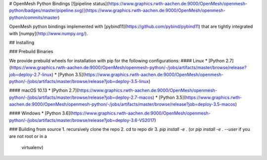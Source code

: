 # OpenMesh Python Bindings
[![pipeline status](https://www.graphics.rwth-aachen.de:9000/OpenMesh/openmesh-python/badges/master/pipeline.svg)](https://www.graphics.rwth-aachen.de:9000/OpenMesh/openmesh-python/commits/master)

OpenMesh python bindings implemented with
[pybind11](https://github.com/pybind/pybind11) that are tightly integrated with
[numpy](http://www.numpy.org/).

## Installing

### Prebuild Binaries

We provide prebuild wheels for installation with pip for the following configurations:
#### Linux
* [Python 2.7](https://www.graphics.rwth-aachen.de:9000/OpenMesh/openmesh-python/-/jobs/artifacts/master/browse/release?job=deploy-2.7-linux)
* [Python 3.5](https://www.graphics.rwth-aachen.de:9000/OpenMesh/openmesh-python/-/jobs/artifacts/master/browse/release?job=deploy-3.5-linux)

#### macOS 10.13
* [Python 2.7](https://www.graphics.rwth-aachen.de:9000/OpenMesh/openmesh-python/-/jobs/artifacts/master/browse/release?job=deploy-2.7-macos)
* [Python 3.5](https://www.graphics.rwth-aachen.de:9000/OpenMesh/openmesh-python/-/jobs/artifacts/master/browse/release?job=deploy-3.5-macos)

#### Windows
* [Python 3.6](https://www.graphics.rwth-aachen.de:9000/OpenMesh/openmesh-python/-/jobs/artifacts/master/browse/release?job=deploy-3.6-VS2017)

### Building from source
1. recursively clone the repo
2. cd to repo dir
3. `pip install -e .` (or `pip install -e . --user` if you are not root or in a
   virtualenv)


